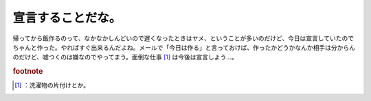 ﻿宣言することだな。
##################


帰ってから飯作るのって、なかなかしんどいので遅くなったときはヤメ、ということが多いのだけど、今日は宣言していたのでちゃんと作った。やればすぐ出来るんだよね。メールで「今日は作る」と言っておけば、作ったかどうかなんか相手は分からんのだけど、嘘つくのは嫌なのでやってまう。面倒な仕事 [#]_ は今後は宣言しよう…。


.. rubric:: footnote

.. [#] ：洗濯物の片付けとか。



.. author:: mkouhei
.. categories:: 生活, 
.. tags::


